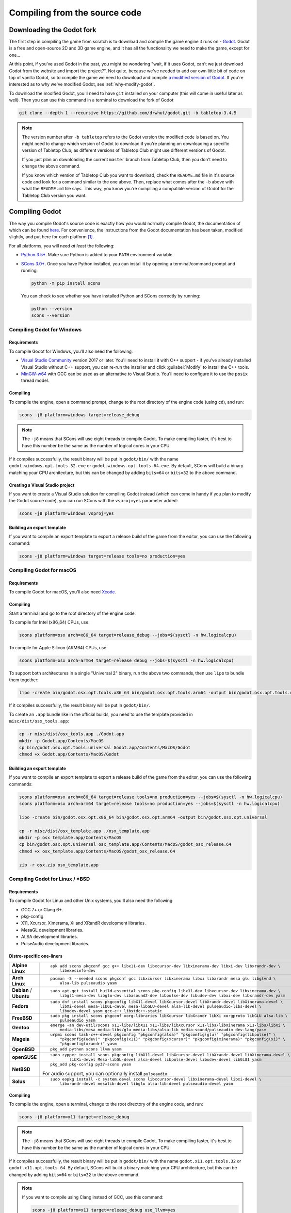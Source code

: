 .. _compiling-from-source:

==============================
Compiling from the source code
==============================

Downloading the Godot fork
--------------------------

The first step in compiling the game from scratch is to download and compile
the game engine it runs on - `Godot <https://godotengine.org/>`_. Godot is a
free and open-source 2D and 3D game engine, and it has all the functionality we
need to make the game, except for one... 

At this point, if you've used Godot in the past, you might be wondering "wait,
if it uses Godot, can't we just download Godot from the website and import the
project?". Not quite, because we've needed to add our own little bit of code on
top of vanilla Godot, so to compile the game we need to download and compile
`a modified version of Godot <https://github.com/drwhut/godot>`_. If you're
interested as to why we've modified Godot, see :ref:`why-modify-godot`.

To download the modified Godot, you'll need to have ``git`` installed on your
computer (this will come in useful later as well). Then you can use this
command in a terminal to download the fork of Godot:

.. code-block:: bash

   git clone --depth 1 --recursive https://github.com/drwhut/godot.git -b tabletop-3.4.5

.. note::

   The version number after ``-b tabletop`` refers to the Godot version the
   modified code is based on. You might need to change which version of Godot
   to download if you're planning on downloading a specific version of
   Tabletop Club, as different versions of Tabletop Club might use different
   versions of Godot.

   If you just plan on downloading the current ``master`` branch from
   Tabletop Club, then you don't need to change the above command.

   If you know which version of Tabletop Club you want to download, check the
   ``README.md`` file in it's source code and look for a command similar to the
   one above. Then, replace what comes after the ``-b`` above with what the
   ``README.md`` file says. This way, you know you're compiling a compatible
   version of Godot for the Tabletop Club version you want.


Compiling Godot
---------------

The way you compile Godot's source code is exactly how you would normally
compile Godot, the documentation of which can be found `here
<https://docs.godotengine.org/en/stable/development/compiling/index.html>`_.
For convenience, the instructions from the Godot documentation has been taken,
modified slightly, and put here for each platform [#godot-doc-license]_.

For all platforms, you will need *at least* the following:

* `Python 3.5+ <https://www.python.org/downloads/>`_. Make sure Python is added
  to your ``PATH`` environment variable.

* `SCons 3.0+ <https://www.scons.org/>`_. Once you have Python installed, you
  can install it by opening a terminal/command prompt and running:

  .. code-block:: bash

     python -m pip install scons
  
  You can check to see whether you have installed Python and SCons correctly by
  running:

  .. code-block:: bash

     python --version
     scons --version


Compiling Godot for Windows
^^^^^^^^^^^^^^^^^^^^^^^^^^^

Requirements
""""""""""""

To compile Godot for Windows, you'll also need the following:

* `Visual Studio Community <https://visualstudio.microsoft.com/vs/community/>`_
  version 2017 or later. You'll need to install it with C++ support - if you've
  already installed Visual Studio without C++ support, you can re-run the
  installer and click :guilabel:`Modify` to install the C++ tools.

* `MinGW-w64 <http://mingw-w64.org/doku.php>`_ with GCC can be used as an
  alternative to Visual Studio. You'll need to configure it to use the
  ``posix`` thread model.

Compiling
"""""""""

To compile the engine, open a command prompt, change to the root directory of
the engine code (using ``cd``), and run:

.. code-block:: bash

   scons -j8 platform=windows target=release_debug

.. note::

   The ``-j8`` means that SCons will use eight threads to compile Godot.
   To make compiling faster, it's best to have this number be the same as the
   number of logical cores in your CPU.

If it compiles successfully, the result binary will be put in ``godot/bin/``
with the name ``godot.windows.opt.tools.32.exe`` or
``godot.windows.opt.tools.64.exe``. By default, SCons will build a binary
matching your CPU architecture, but this can be changed by adding ``bits=64``
or ``bits=32`` to the above command.

Creating a Visual Studio project
""""""""""""""""""""""""""""""""

If you want to create a Visual Studio solution for compiling Godot instead
(which can come in handy if you plan to modify the Godot source code), you can
run SCons with the ``vsproj=yes`` parameter added:

.. code-block:: bash

   scons -j8 platform=windows vsproj=yes

Building an export template
"""""""""""""""""""""""""""

If you want to compile an export template to export a release build of the game
from the editor, you can use the following comamnd:

.. code-block:: bash

   scons -j8 platform=windows target=release tools=no production=yes


Compiling Godot for macOS
^^^^^^^^^^^^^^^^^^^^^^^^^

Requirements
""""""""""""

To compile Godot for macOS, you'll also need `Xcode
<https://apps.apple.com/us/app/xcode/id497799835>`_.

Compiling
"""""""""

Start a terminal and go to the root directory of the engine code.

To compile for Intel (x86_64) CPUs, use:

.. code-block:: bash

   scons platform=osx arch=x86_64 target=release_debug --jobs=$(sysctl -n hw.logicalcpu)

To compile for Apple Silicon (ARM64) CPUs, use:

.. code-block:: bash

   scons platform=osx arch=arm64 target=release_debug --jobs=$(sysctl -n hw.logicalcpu)

To support both architectures in a single "Universal 2" binary, run the above
two commands, then use ``lipo`` to bundle them together:

.. code-block:: bash

   lipo -create bin/godot.osx.opt.tools.x86_64 bin/godot.osx.opt.tools.arm64 -output bin/godot.osx.opt.tools.universal

If it compiles successfully, the result binary will be put in ``godot/bin/``.

To create an ``.app`` bundle like in the official builds, you need to use the
template provided in ``misc/dist/osx_tools.app``:

.. code-block:: bash

   cp -r misc/dist/osx_tools.app ./Godot.app
   mkdir -p Godot.app/Contents/MacOS
   cp bin/godot.osx.opt.tools.universal Godot.app/Contents/MacOS/Godot
   chmod +x Godot.app/Contents/MacOS/Godot

Building an export template
"""""""""""""""""""""""""""

If you want to compile an export template to export a release build of the game
from the editor, you can use the following commands:

.. code-block:: bash

   scons platform=osx arch=x86_64 target=release tools=no production=yes --jobs=$(sysctl -n hw.logicalcpu)
   scons platform=osx arch=arm64 target=release tools=no production=yes --jobs=$(sysctl -n hw.logicalcpu)
   
   lipo -create bin/godot.osx.opt.x86_64 bin/godot.osx.opt.arm64 -output bin/godot.osx.opt.universal
   
   cp -r misc/dist/osx_template.app ./osx_template.app
   mkdir -p osx_template.app/Contents/MacOS
   cp bin/godot.osx.opt.universal osx_template.app/Contents/MacOS/godot_osx_release.64
   chmod +x osx_template.app/Contents/MacOS/godot_osx_release.64

   zip -r osx.zip osx_template.app


Compiling Godot for Linux / \*BSD
^^^^^^^^^^^^^^^^^^^^^^^^^^^^^^^^^

Requirements
""""""""""""

To compile Godot for Linux and other Unix systems, you'll also need the
following:

* GCC 7+ or Clang 6+.
* pkg-config.
* X11, Xcursor, Ximerama, Xi and XRandR development libraries.
* MesaGL development libraries.
* ALSA development libraries.
* PulseAudio development libraries.

Distro-specific one-liners
""""""""""""""""""""""""""

+------------------+-----------------------------------------------------------------------------------------------------------+
| **Alpine Linux** | ::                                                                                                        |
|                  |                                                                                                           |
|                  |     apk add scons pkgconf gcc g++ libx11-dev libxcursor-dev libxinerama-dev libxi-dev libxrandr-dev \     |
|                  |         libexecinfo-dev                                                                                   |
+------------------+-----------------------------------------------------------------------------------------------------------+
| **Arch Linux**   | ::                                                                                                        |
|                  |                                                                                                           |
|                  |     pacman -S --needed scons pkgconf gcc libxcursor libxinerama libxi libxrandr mesa glu libglvnd \       |
|                  |         alsa-lib pulseaudio yasm                                                                          |
+------------------+-----------------------------------------------------------------------------------------------------------+
| **Debian** /     | ::                                                                                                        |
| **Ubuntu**       |                                                                                                           |
|                  |     sudo apt-get install build-essential scons pkg-config libx11-dev libxcursor-dev libxinerama-dev \     |
|                  |         libgl1-mesa-dev libglu-dev libasound2-dev libpulse-dev libudev-dev libxi-dev libxrandr-dev yasm   |
+------------------+-----------------------------------------------------------------------------------------------------------+
| **Fedora**       | ::                                                                                                        |
|                  |                                                                                                           |
|                  |     sudo dnf install scons pkgconfig libX11-devel libXcursor-devel libXrandr-devel libXinerama-devel \    |
|                  |         libXi-devel mesa-libGL-devel mesa-libGLU-devel alsa-lib-devel pulseaudio-libs-devel \             |
|                  |         libudev-devel yasm gcc-c++ libstdc++-static                                                       |
+------------------+-----------------------------------------------------------------------------------------------------------+
| **FreeBSD**      | ::                                                                                                        |
|                  |                                                                                                           |
|                  |     sudo pkg install scons pkgconf xorg-libraries libXcursor libXrandr libXi xorgproto libGLU alsa-lib \  |
|                  |         pulseaudio yasm                                                                                   |
|                  |                                                                                                           |
+------------------+-----------------------------------------------------------------------------------------------------------+
| **Gentoo**       | ::                                                                                                        |
|                  |                                                                                                           |
|                  |     emerge -an dev-util/scons x11-libs/libX11 x11-libs/libXcursor x11-libs/libXinerama x11-libs/libXi \   |
|                  |         media-libs/mesa media-libs/glu media-libs/alsa-lib media-sound/pulseaudio dev-lang/yasm           |
+------------------+-----------------------------------------------------------------------------------------------------------+
| **Mageia**       | ::                                                                                                        |
|                  |                                                                                                           |
|                  |     urpmi scons task-c++-devel pkgconfig "pkgconfig(alsa)" "pkgconfig(glu)" "pkgconfig(libpulse)" \       |
|                  |         "pkgconfig(udev)" "pkgconfig(x11)" "pkgconfig(xcursor)" "pkgconfig(xinerama)" "pkgconfig(xi)" \   |
|                  |         "pkgconfig(xrandr)" yasm                                                                          |
+------------------+-----------------------------------------------------------------------------------------------------------+
| **OpenBSD**      | ::                                                                                                        |
|                  |                                                                                                           |
|                  |     pkg_add python scons llvm yasm                                                                        |
+------------------+-----------------------------------------------------------------------------------------------------------+
| **openSUSE**     | ::                                                                                                        |
|                  |                                                                                                           |
|                  |     sudo zypper install scons pkgconfig libX11-devel libXcursor-devel libXrandr-devel libXinerama-devel \ |
|                  |             libXi-devel Mesa-libGL-devel alsa-devel libpulse-devel libudev-devel libGLU1 yasm             |
+------------------+-----------------------------------------------------------------------------------------------------------+
| **NetBSD**       | ::                                                                                                        |
|                  |                                                                                                           |
|                  |     pkg_add pkg-config py37-scons yasm                                                                    |
|                  |                                                                                                           |
|                  | For audio support, you can optionally install ``pulseaudio``.                                             |
+------------------+-----------------------------------------------------------------------------------------------------------+
| **Solus**        | ::                                                                                                        |
|                  |                                                                                                           |
|                  |     sudo eopkg install -c system.devel scons libxcursor-devel libxinerama-devel libxi-devel \             |
|                  |         libxrandr-devel mesalib-devel libglu alsa-lib-devel pulseaudio-devel yasm                         |
+------------------+-----------------------------------------------------------------------------------------------------------+

Compiling
"""""""""

To compile the engine, open a terminal, change to the root directory of the
engine code, and run:

.. code-block:: bash

   scons -j8 platform=x11 target=release_debug

.. note::

   The ``-j8`` means that SCons will use eight threads to compile Godot.
   To make compiling faster, it's best to have this number be the same as the
   number of logical cores in your CPU.

If it compiles successfully, the result binary will be put in ``godot/bin/``
with the name ``godot.x11.opt.tools.32`` or ``godot.x11.opt.tools.64``.
By default, SCons will build a binary matching your CPU architecture, but this
can be changed by adding ``bits=64`` or ``bits=32`` to the above command.

.. note::

   If you want to compile using Clang instead of GCC, use this command:

   .. code-block:: bash

      scons -j8 platform=x11 target=release_debug use_llvm=yes

Building an export template
"""""""""""""""""""""""""""

If you want to compile an export template to export a release build of the game
from the editor, you can use the following command:

.. code-block:: bash

   scons -j8 platform=x11 target=release tools=no production=yes


Downloading Tabletop Club
-------------------------

To download the Tabletop Club Godot project, you can either download a
compressed copy of the source code for a particular version from the `releases
<https://github.com/drwhut/tabletop-club/releases>`_ page on GitHub and extract
it, or if you're feeling very adventurous, you can download the latest source
code on the ``master`` branch by running this command:

.. code-block:: bash

   git clone --depth 1 https://github.com/drwhut/tabletop-club.git


Downloading the WebRTC GDNative plugin
--------------------------------------

Since the multiplayer for Tabletop Club uses WebRTC, you'll need to download
the WebRTC plugin for Godot. You can follow these instructions to setup
the plugin:

1. Download the latest release of the plugin from
   `the repository <https://github.com/godotengine/webrtc-native/releases>`_.
   Make sure to download the ``release`` build.

2. Open the compressed file, and place the ``webrtc/`` folder into
   ``tabletop-club/game/``. Afterwards, there should be a file at
   ``tabletop-club/game/webrtc/webrtc.tres``.


Running Tabletop Club in the Godot editor
-----------------------------------------

To open Godot's project manager, run the executable you compiled in
``godot/bin/``. You can then import the project by clicking the
:guilabel:`Import` button and selecting the ``tabletop-club/game/project.godot``
file. Now you can open the project and play the game by pressing the play
button in the top-right corner (or by pressing F5)!

At this point, you can modify the game to your heart's content! Have a look at
the scenes and scripts, try tweaking things here and there, or maybe try and
add some stuff of your own?


Exporting the game
------------------

You can export the game with the editor to make it so you don't need to run the
game through the editor to play it. Here's how you can export the project:

1. Click on :guilabel:`Project` > :guilabel:`Export...`
2. In the pop-up, click :guilabel:`Add...`, and select your platform.
3. In the menu on the right, set the debug template to point to the editor
   executable, and if you made a release template, set that as well.

   .. note::

      If you are on macOS, then you will need to disable library validation as
      shown below. This is in order to prevent the system from checking the
      WebRTC library, which stops it from loading.

      .. image:: osx_disable_library_validation.png
         :scale: 50%

4. Click :guilabel:`Export project`, choose where you want to export the
   project and whether you want to export a debug or a release binary, then
   click :guilabel:`Save`.
5. Copy the ``tabletop-club/assets/`` folder next to the exported binary, so
   the game has assets to import.

Now, you should be able to launch the exported executable and play the game
directly!


.. _why-modify-godot:

Why did you fork Godot?
-----------------------

There's actually just one reason for this: there was a feature that I knew
existed in Godot, but it was not exposed to the in-built scripting language
GDScript, and the functionality wasn't included in release templates.

When the game starts, the first thing it does is it scans certain folders for
asset packs, and if it finds any, the game will then import assets from those
packs. The way the game imports assets is almost identical to how Godot imports
assets in the editor. It's possible because of `a custom module
<https://github.com/drwhut/tabletop_club_godot_module>`_ I made that takes
advantage of the importing code that already exists for the editor, and it
allows me to import assets like textures and 3D models from anywhere on the
filesystem using just one function in GDScript.

However, a problem occured when compiling Godot with this module as a release
template - the compiled editor code was not included in the release templates,
so the custom module had no idea what "importing" meant. This meant I had to
tweak some of the editor code and the SCons build script to include the
importing code in release builds, while stopping compiler/runtime errors from
happening since the code was suddenly disconnected from the rest of the editor.

.. rubric:: Footnotes

.. [#godot-doc-license] `The Godot documentation
   <https://docs.godotengine.org>`_ is from Juan Linietsky, Ariel Manzur and
   the Godot community, and it is licensed under the `CC-BY 3.0 License
   <https://creativecommons.org/licenses/by/3.0/>`_.
